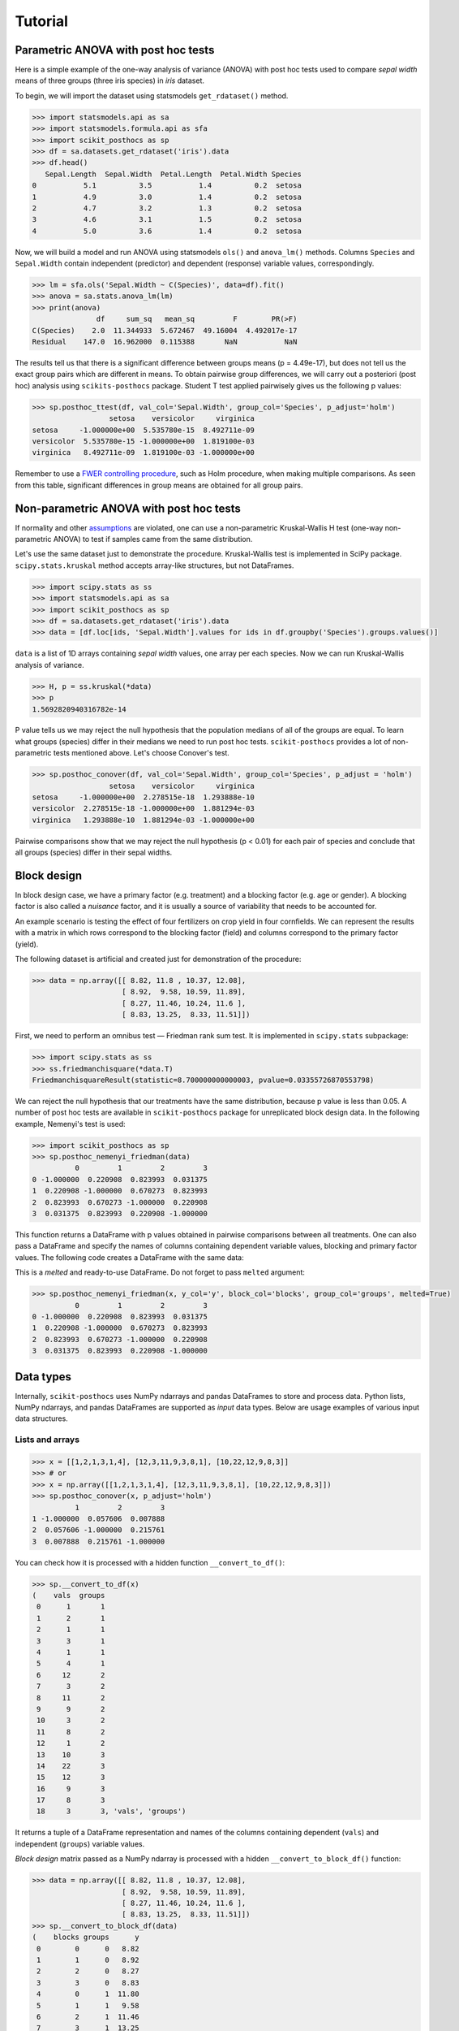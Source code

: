 Tutorial
========

Parametric ANOVA with post hoc tests
~~~~~~~~~~~~~~~~~~~~~~~~~~~~~~~~~~~~

Here is a simple example of the one-way analysis of variance (ANOVA) with post hoc tests used to compare *sepal width* means of three groups (three iris species) in *iris* dataset.

To begin, we will import the dataset using statsmodels ``get_rdataset()`` method.

.. code:: python

  >>> import statsmodels.api as sa
  >>> import statsmodels.formula.api as sfa
  >>> import scikit_posthocs as sp
  >>> df = sa.datasets.get_rdataset('iris').data
  >>> df.head()
     Sepal.Length  Sepal.Width  Petal.Length  Petal.Width Species
  0           5.1          3.5           1.4          0.2  setosa
  1           4.9          3.0           1.4          0.2  setosa
  2           4.7          3.2           1.3          0.2  setosa
  3           4.6          3.1           1.5          0.2  setosa
  4           5.0          3.6           1.4          0.2  setosa

Now, we will build a model and run ANOVA using statsmodels ``ols()`` and ``anova_lm()`` methods. Columns ``Species`` and ``Sepal.Width`` contain independent (predictor) and dependent (response) variable values, correspondingly.

.. code:: python

  >>> lm = sfa.ols('Sepal.Width ~ C(Species)', data=df).fit()
  >>> anova = sa.stats.anova_lm(lm)
  >>> print(anova)
                 df     sum_sq   mean_sq         F        PR(>F)
  C(Species)    2.0  11.344933  5.672467  49.16004  4.492017e-17
  Residual    147.0  16.962000  0.115388       NaN           NaN

The results tell us that there is a significant difference between groups means (p = 4.49e-17), but does not tell us the exact group pairs which are different in means. To obtain pairwise group differences, we will carry out a posteriori (post hoc) analysis using ``scikits-posthocs`` package. Student T test applied pairwisely gives us the following p values:

.. code:: python

  >>> sp.posthoc_ttest(df, val_col='Sepal.Width', group_col='Species', p_adjust='holm')
                    setosa    versicolor     virginica
  setosa     -1.000000e+00  5.535780e-15  8.492711e-09
  versicolor  5.535780e-15 -1.000000e+00  1.819100e-03
  virginica   8.492711e-09  1.819100e-03 -1.000000e+00

Remember to use a `FWER controlling procedure <https://en.wikipedia.org/wiki/Family-wise_error_rate#Controlling_procedures>`_, such as Holm procedure, when making multiple comparisons. As seen from this table, significant differences in group means are obtained for all group pairs.

Non-parametric ANOVA with post hoc tests
~~~~~~~~~~~~~~~~~~~~~~~~~~~~~~~~~~~~~~~~

If normality and other `assumptions <https://en.wikipedia.org/wiki/One-way_analysis_of_variance>`_ are violated, one can use a non-parametric Kruskal-Wallis H test (one-way non-parametric ANOVA) to test if samples came from the same distribution.

Let's use the same dataset just to demonstrate the procedure. Kruskal-Wallis test is implemented in SciPy package. ``scipy.stats.kruskal`` method accepts array-like structures, but not DataFrames.

.. code:: python

  >>> import scipy.stats as ss
  >>> import statsmodels.api as sa
  >>> import scikit_posthocs as sp
  >>> df = sa.datasets.get_rdataset('iris').data
  >>> data = [df.loc[ids, 'Sepal.Width'].values for ids in df.groupby('Species').groups.values()]

``data`` is a list of 1D arrays containing *sepal width* values, one array per each species. Now we can run Kruskal-Wallis analysis of variance.

.. code:: python

  >>> H, p = ss.kruskal(*data)
  >>> p
  1.5692820940316782e-14

P value tells us we may reject the null hypothesis that the population medians of all of the groups are equal. To learn what groups (species) differ in their medians we need to run post hoc tests. ``scikit-posthocs`` provides a lot of non-parametric tests mentioned above. Let's choose Conover's test.

.. code:: python

  >>> sp.posthoc_conover(df, val_col='Sepal.Width', group_col='Species', p_adjust = 'holm')
                    setosa    versicolor     virginica
  setosa     -1.000000e+00  2.278515e-18  1.293888e-10
  versicolor  2.278515e-18 -1.000000e+00  1.881294e-03
  virginica   1.293888e-10  1.881294e-03 -1.000000e+00

Pairwise comparisons show that we may reject the null hypothesis (p < 0.01) for each pair of species and conclude that all groups (species) differ in their sepal widths.

Block design
~~~~~~~~~~~~

In block design case, we have a primary factor (e.g. treatment) and a blocking factor (e.g. age or gender). A blocking factor is also called a *nuisance* factor, and it is usually a source of variability that needs to be accounted for.

An example scenario is testing the effect of four fertilizers on crop yield in four cornfields. We can represent the results with a matrix in which rows correspond to the blocking factor (field) and columns correspond to the primary factor (yield).

The following dataset is artificial and created just for demonstration of the procedure:

.. code:: python

  >>> data = np.array([[ 8.82, 11.8 , 10.37, 12.08],
                       [ 8.92,  9.58, 10.59, 11.89],
                       [ 8.27, 11.46, 10.24, 11.6 ],
                       [ 8.83, 13.25,  8.33, 11.51]])

First, we need to perform an omnibus test — Friedman rank sum test. It is implemented in ``scipy.stats`` subpackage:

.. code:: python

  >>> import scipy.stats as ss
  >>> ss.friedmanchisquare(*data.T)
  FriedmanchisquareResult(statistic=8.700000000000003, pvalue=0.03355726870553798)

We can reject the null hypothesis that our treatments have the same distribution, because p value is less than 0.05. A number of post hoc tests are available in ``scikit-posthocs`` package for unreplicated block design data. In the following example, Nemenyi's test is used:

.. code:: python

  >>> import scikit_posthocs as sp
  >>> sp.posthoc_nemenyi_friedman(data)
            0         1         2         3
  0 -1.000000  0.220908  0.823993  0.031375
  1  0.220908 -1.000000  0.670273  0.823993
  2  0.823993  0.670273 -1.000000  0.220908
  3  0.031375  0.823993  0.220908 -1.000000

This function returns a DataFrame with p values obtained in pairwise comparisons between all treatments.
One can also pass a DataFrame and specify the names of columns containing dependent variable values, blocking and primary factor values. The following code creates a DataFrame with the same data:

.. code:: python
  >>> data = pd.DataFrame.from_dict({'blocks': {0: 0, 1: 1, 2: 2, 3: 3, 4: 0, 5: 1, 6:
  2, 7: 3, 8: 0, 9: 1, 10: 2, 11: 3, 12: 0, 13: 1, 14: 2, 15: 3}, 'groups': {0:
  0, 1: 0, 2: 0, 3: 0, 4: 1, 5: 1, 6: 1, 7: 1, 8: 2, 9: 2, 10: 2, 11: 2, 12: 3,
  13: 3, 14: 3, 15: 3}, 'y': {0: 8.82, 1: 8.92, 2: 8.27, 3: 8.83, 4: 11.8, 5:
  9.58, 6: 11.46, 7: 13.25, 8: 10.37, 9: 10.59, 10: 10.24, 11: 8.33, 12: 12.08,
  13: 11.89, 14: 11.6, 15: 11.51}})
  >>> data
      blocks  groups      y
  0        0       0   8.82
  1        1       0   8.92
  2        2       0   8.27
  3        3       0   8.83
  4        0       1  11.80
  5        1       1   9.58
  6        2       1  11.46
  7        3       1  13.25
  8        0       2  10.37
  9        1       2  10.59
  10       2       2  10.24
  11       3       2   8.33
  12       0       3  12.08
  13       1       3  11.89
  14       2       3  11.60
  15       3       3  11.51

This is a *melted* and ready-to-use DataFrame. Do not forget to pass ``melted`` argument:

.. code:: python

  >>> sp.posthoc_nemenyi_friedman(x, y_col='y', block_col='blocks', group_col='groups', melted=True)
            0         1         2         3
  0 -1.000000  0.220908  0.823993  0.031375
  1  0.220908 -1.000000  0.670273  0.823993
  2  0.823993  0.670273 -1.000000  0.220908
  3  0.031375  0.823993  0.220908 -1.000000


Data types
~~~~~~~~~~

Internally, ``scikit-posthocs`` uses NumPy ndarrays and pandas DataFrames to store and process data. Python lists, NumPy ndarrays, and pandas DataFrames are supported as *input* data types. Below are usage examples of various input data structures.

Lists and arrays
^^^^^^^^^^^^^^^^

.. code:: python

  >>> x = [[1,2,1,3,1,4], [12,3,11,9,3,8,1], [10,22,12,9,8,3]]
  >>> # or
  >>> x = np.array([[1,2,1,3,1,4], [12,3,11,9,3,8,1], [10,22,12,9,8,3]])
  >>> sp.posthoc_conover(x, p_adjust='holm')
            1         2         3
  1 -1.000000  0.057606  0.007888
  2  0.057606 -1.000000  0.215761
  3  0.007888  0.215761 -1.000000

You can check how it is processed with a hidden function ``__convert_to_df()``:

.. code:: python

  >>> sp.__convert_to_df(x)
  (    vals  groups
   0      1       1
   1      2       1
   2      1       1
   3      3       1
   4      1       1
   5      4       1
   6     12       2
   7      3       2
   8     11       2
   9      9       2
   10     3       2
   11     8       2
   12     1       2
   13    10       3
   14    22       3
   15    12       3
   16     9       3
   17     8       3
   18     3       3, 'vals', 'groups')

It returns a tuple of a DataFrame representation and names of the columns containing dependent (``vals``) and independent (``groups``) variable values.

*Block design* matrix passed as a NumPy ndarray is processed with a hidden ``__convert_to_block_df()`` function:

.. code:: python

  >>> data = np.array([[ 8.82, 11.8 , 10.37, 12.08],
                       [ 8.92,  9.58, 10.59, 11.89],
                       [ 8.27, 11.46, 10.24, 11.6 ],
                       [ 8.83, 13.25,  8.33, 11.51]])
  >>> sp.__convert_to_block_df(data)
  (    blocks groups      y
   0        0      0   8.82
   1        1      0   8.92
   2        2      0   8.27
   3        3      0   8.83
   4        0      1  11.80
   5        1      1   9.58
   6        2      1  11.46
   7        3      1  13.25
   8        0      2  10.37
   9        1      2  10.59
   10       2      2  10.24
   11       3      2   8.33
   12       0      3  12.08
   13       1      3  11.89
   14       2      3  11.60
   15       3      3  11.51, 'y', 'groups', 'blocks')

DataFrames
^^^^^^^^^^

If you are using DataFrames, you need to pass column names containing variable values to a post hoc function:

.. code:: python

  >>> import statsmodels.api as sa
  >>> import scikit_posthocs as sp
  >>> df = sa.datasets.get_rdataset('iris').data
  >>> sp.posthoc_conover(df, val_col='Sepal.Width', group_col='Species', p_adjust = 'holm')

``val_col`` and ``group_col`` arguments specify the names of the columns containing dependent (response) and independent (grouping) variable values.

Significance plots
~~~~~~~~~~~~~~~~~~

P values can be plotted using a heatmap:

.. code:: python

  pc = sp.posthoc_conover(x, val_col='values', group_col='groups')
  heatmap_args = {'linewidths': 0.25, 'linecolor': '0.5', 'clip_on': False, 'square': True, 'cbar_ax_bbox': [0.80, 0.35, 0.04, 0.3]}
  sp.sign_plot(pc, **heatmap_args)

.. image:: _static/plot-conover.png

Custom colormap applied to a plot:

.. code:: python

  pc = sp.posthoc_conover(x, val_col='values', group_col='groups')
  # Format: diagonal, non-significant, p<0.001, p<0.01, p<0.05
  cmap = ['1', '#fb6a4a',  '#08306b',  '#4292c6', '#c6dbef']
  heatmap_args = {'cmap': cmap, 'linewidths': 0.25, 'linecolor': '0.5', 'clip_on': False, 'square': True, 'cbar_ax_bbox': [0.80, 0.35, 0.04, 0.3]}
  sp.sign_plot(pc, **heatmap_args)

.. image:: _static/plot-conover-custom-cmap.png

